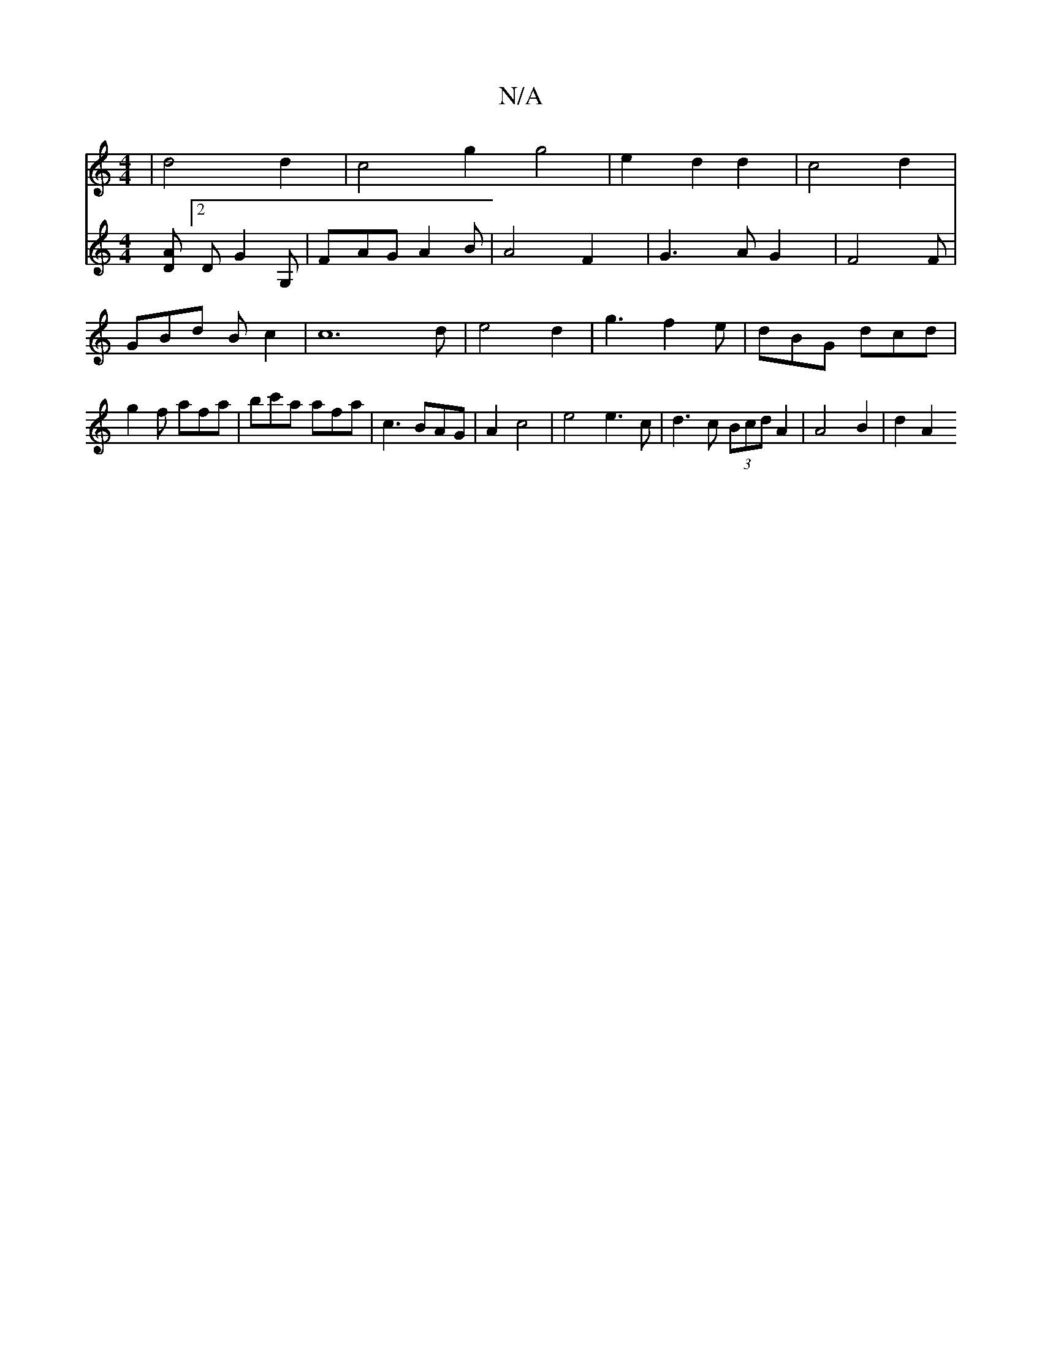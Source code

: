 X:1
T:N/A
M:4/4
R:N/A
K:Cmajor
4| d4 d2 | c4-g2 g4 | e2 d2 d2 | c4 d2|
V:3 [AD][2D G2G, | FAG A2B | A4 F2 | G3 A G2 | F4 F|GBd B c2|[c4]3d | e4d2 |
g3 f2e |
dBG dcd|g2f afa|bc'a afa | c3 BAG | A2 c4 | e4e3c|d3c (3Bcd A2|A4 B2|d2 A2